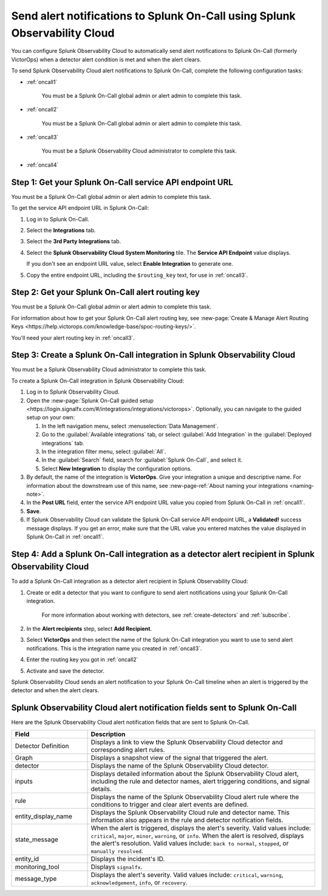 .. _splunkoncall:

******************************************************************************
Send alert notifications to Splunk On-Call using Splunk Observability Cloud
******************************************************************************

.. meta::
      :description: Configure Splunk Observability Cloud to send alerts to Splunk On-Call when a detector alert condition is met and when the condition clears.

You can configure Splunk Observability Cloud to automatically send alert notifications to Splunk On-Call (formerly VictorOps) when a detector alert condition is met and when the alert clears.

To send Splunk Observability Cloud alert notifications to Splunk On-Call, complete the following configuration tasks:

* :ref:`oncall1`

   You must be a Splunk On-Call global admin or alert admin to complete this task.

* :ref:`oncall2`

   You must be a Splunk On-Call global admin or alert admin to complete this task.

* :ref:`oncall3`

   You must be a Splunk Observability Cloud administrator to complete this task.

* :ref:`oncall4`


.. _oncall1:

Step 1: Get your Splunk On-Call service API endpoint URL
=================================================================================

You must be a Splunk On-Call global admin or alert admin to complete this task.

To get the service API endpoint URL in Splunk On-Call:

#. Log in to Splunk On-Call.

#. Select the :strong:`Integrations` tab.

#. Select the :strong:`3rd Party Integrations` tab.

#. Select the :strong:`Splunk Observability Cloud System Monitoring` tile. The :strong:`Service API Endpoint` value displays.

   If you don't see an endpoint URL value, select :strong:`Enable Integration` to generate one.

#. Copy the entire endpoint URL, including the ``$routing_key`` text, for use in :ref:`oncall3`.


.. _oncall2:

Step 2: Get your Splunk On-Call alert routing key
=================================================================================

You must be a Splunk On-Call global admin or alert admin to complete this task.

For information about how to get your Splunk On-Call alert routing key, see :new-page:`Create & Manage Alert Routing Keys <https://help.victorops.com/knowledge-base/spoc-routing-keys/>`.

You'll need your alert routing key in :ref:`oncall3`.


.. _oncall3:

Step 3: Create a Splunk On-Call integration in Splunk Observability Cloud
=================================================================================

You must be a Splunk Observability Cloud administrator to complete this task.

To create a Splunk On-Call integration in Splunk Observability Cloud:

#. Log in to Splunk Observability Cloud.
#. Open the :new-page:`Splunk On-Call guided setup <https://login.signalfx.com/#/integrations/integrations/victorops>`. Optionally, you can navigate to the guided setup on your own:

   #. In the left navigation menu, select :menuselection:`Data Management`.

   #. Go to the :guilabel:`Available integrations` tab, or select :guilabel:`Add Integration` in the :guilabel:`Deployed integrations` tab.

   #. In the integration filter menu, select :guilabel:`All`.

   #. In the :guilabel:`Search` field, search for :guilabel:`Splunk On-Call`, and select it.

   #. Select :strong:`New Integration` to display the configuration options.

#. By default, the name of the integration is :strong:`VictorOps`. Give your integration a unique and descriptive name. For information about the downstream use of this name, see :new-page-ref:`About naming your integrations <naming-note>`.
#. In the :strong:`Post URL` field, enter the service API endpoint URL value you copied from Splunk On-Call in :ref:`oncall1`.
#. :strong:`Save`.
#. If Splunk Observability Cloud can validate the Splunk On-Call service API endpoint URL, a :strong:`Validated!` success message displays. If you get an error, make sure that the URL value you entered matches the value displayed in Splunk On-Call in :ref:`oncall1`.


.. _oncall4:

Step 4: Add a Splunk On-Call integration as a detector alert recipient in Splunk Observability Cloud
=======================================================================================================

..
  once the detector docs are migrated - this step may be covered in those docs and can be removed from these docs. below link to :ref:`detectors` and :ref:`receiving-notifications` instead once docs are migrated

To add a Splunk On-Call integration as a detector alert recipient in Splunk Observability Cloud:

#. Create or edit a detector that you want to configure to send alert notifications using your Splunk On-Call integration.

    For more information about working with detectors, see :ref:`create-detectors` and :ref:`subscribe`.

#. In the :strong:`Alert recipients` step, select :strong:`Add Recipient`.

#. Select :strong:`VictorOps` and then select the name of the Splunk On-Call integration you want to use to send alert notifications. This is the integration name you created in :ref:`oncall3`.

#. Enter the routing key you got in :ref:`oncall2`

#. Activate and save the detector.

Splunk Observability Cloud sends an alert notification to your Splunk On-Call timeline when an alert is triggered by the detector and when the alert clears.


Splunk Observability Cloud alert notification fields sent to Splunk On-Call
=============================================================================

Here are the Splunk Observability Cloud alert notification fields that are sent to Splunk On-Call.

.. list-table::
   :header-rows: 1
   :widths: 25 75

   * - :strong:`Field`
     - :strong:`Description`

   * - Detector Definition
     - Displays a link to view the Splunk Observability Cloud detector and corresponding alert rules.

   * - Graph
     - Displays a snapshot view of the signal that triggered the alert.

   * - detector
     - Displays the name of the Splunk Observability Cloud detector.

   * - inputs
     - Displays detailed information about the Splunk Observability Cloud alert, including the rule and detector names, alert triggering conditions, and signal details.

   * - rule
     - Displays the name of the Splunk Observability Cloud alert rule where the conditions to trigger and clear alert events are defined.

   * - entity_display_name
     - Displays the Splunk Observability Cloud rule and detector name. This information also appears in the rule and detector notification fields.

   * - state_message
     - When the alert is triggered, displays the alert's severity. Valid values include: ``critical``, ``major``, ``minor``, ``warning``, or ``info``. When the alert is resolved, displays the alert's resolution. Valid values include: ``back to normal``, ``stopped``, or ``manually resolved``.

   * - entity_id
     - Displays the incident's ID.

   * - monitoring_tool
     - Displays ``signalfx``.

   * - message_type
     - Displays the alert's severity. Valid values include: ``critical``, ``warning``, ``acknowledgement``, ``info``, or ``recovery``.
